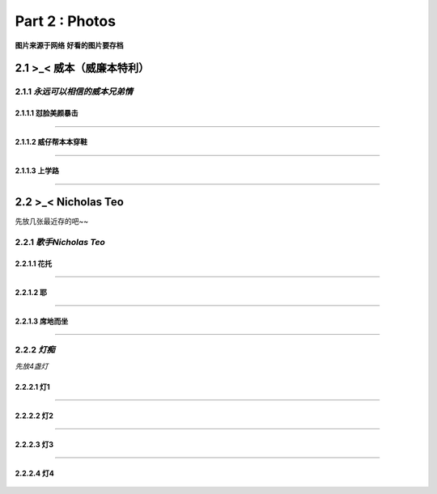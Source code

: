 **Part 2 : Photos**
===========================

**图片来源于网络**
**好看的图片要存档**

2.1 **>_< 威本（威廉本特利）**
----------------------------------

2.1.1 *永远可以相信的威本兄弟情*
^^^^^^^^^^^^^^^^^^^^^^^^^^^^^^^^^^^

2.1.1.1 怼脸美颜暴击
''''''''''''''''''''''''''''''

.. figure::
    _static\\威本\\怼脸美颜暴击.jpg
    :alt: 我也不知道为什么图片会消失

---------------------------------------------------------------------

2.1.1.2 威仔帮本本穿鞋
''''''''''''''''''''''''''''''

.. figure::
    _static\\威本\\威仔帮助本本穿鞋.jpg
    :alt: 我也不知道为什么图片会消失

---------------------------------------------------------------------

2.1.1.3 上学路
''''''''''''''''''''''''''''''

.. figure::
    _static\\威本\\上学路.jpg
    :alt: 我也不知道为什么图片会消失

---------------------------------------------------------------------

2.2 **>_< Nicholas Teo** 
--------------------------

先放几张最近存的吧~~

2.2.1 *歌手Nicholas Teo*
^^^^^^^^^^^^^^^^^^^^^^^^^^^^^^^^^^^

2.2.1.1 花托
''''''''''''''''''''''''''''''

.. figure::
   _static\\NicholasTeo\\学员聚餐照托腮.jpg
   :alt: 关于这张图片为什么消失的一千个理由

---------------------------------------------------------------------

2.2.1.2 耶
''''''''''''''''''''''''''''''

.. figure::
   _static\\NicholasTeo\\学员聚餐照比耶.jpg
   :alt: 关于这张图片为什么消失的一千个理由

---------------------------------------------------------------------

2.2.1.3 席地而坐
''''''''''''''''''''''''''''''

.. figure::
   _static\\NicholasTeo\\盘腿坐地上的小可爱.jpg
   :alt: 关于这张图片为什么消失的一千个理由


---------------------------------------------------------------------

2.2.2 *灯痴*
^^^^^^^^^^^^^^^^^^^^^^^^^^^^^^^^^^^

*先放4盏灯*

2.2.2.1 灯1
''''''''''''''''''''''''''''''

.. figure::
    _static\\NicholasTeo\\灯1.jpg
    :alt: 灯1

---------------------------------------------------------------------

2.2.2.2 灯2
''''''''''''''''''''''''''''''

.. figure::
    _static\\NicholasTeo\\灯2.jpg
    :alt: 灯2

---------------------------------------------------------------------

2.2.2.3 灯3
''''''''''''''''''''''''''''''

.. figure::
    _static\\NicholasTeo\\灯3.jpg
    :alt: 灯3

---------------------------------------------------------------------

2.2.2.4 灯4
''''''''''''''''''''''''''''''

.. figure::
    _static\\NicholasTeo\\灯4.png
    :alt: 灯4






